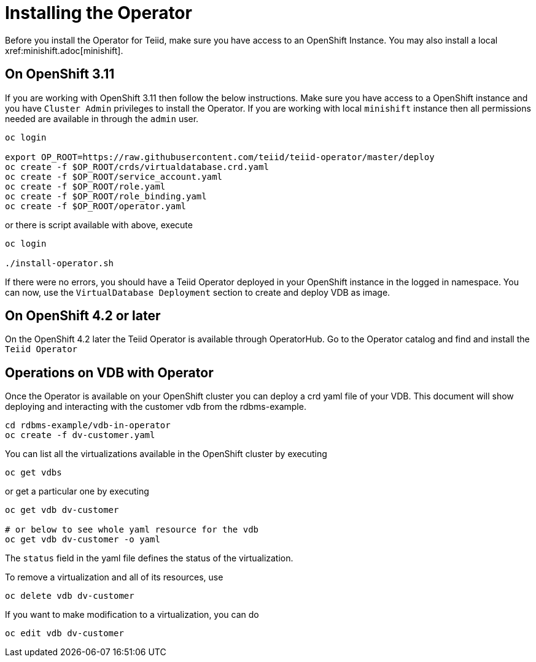 = Installing the Operator [[dv-install]]
Before you install the Operator for Teiid, make sure you have access to an OpenShift Instance. You may also install a local xref:minishift.adoc[minishift].


== On OpenShift 3.11 [[ocp311]]
If you are working with OpenShift 3.11 then follow the below instructions. Make sure you have access to a OpenShift instance and you have `Cluster Admin` privileges to install the Operator. If you are working with local `minishift` instance then all permissions needed are available in through the `admin` user.

[source,bash]
----
oc login 

export OP_ROOT=https://raw.githubusercontent.com/teiid/teiid-operator/master/deploy
oc create -f $OP_ROOT/crds/virtualdatabase.crd.yaml
oc create -f $OP_ROOT/service_account.yaml
oc create -f $OP_ROOT/role.yaml
oc create -f $OP_ROOT/role_binding.yaml
oc create -f $OP_ROOT/operator.yaml
----

or there is script available with above, execute

[source,bash]
----
oc login

./install-operator.sh
----


If there were no errors, you should have a Teiid Operator deployed in your OpenShift instance in the logged in namespace. You can now, use the `VirtualDatabase Deployment` section to create and deploy VDB as image.


== On OpenShift 4.2 or later [[ocp4]]
On the OpenShift 4.2 later the Teiid Operator is available through OperatorHub. Go to the Operator catalog and find and install the `Teiid Operator`

== Operations on VDB with Operator

Once the Operator is available on your OpenShift cluster you can deploy a crd yaml file of your VDB.  This document will show deploying and interacting with the customer vdb from the rdbms-example.

[source,bash]
----
cd rdbms-example/vdb-in-operator
oc create -f dv-customer.yaml
----

You can list all the virtualizations available in the OpenShift cluster by executing

[source,bash]
----
oc get vdbs
----

or get a particular one by executing 
[source,bash]
----
oc get vdb dv-customer

# or below to see whole yaml resource for the vdb
oc get vdb dv-customer -o yaml
----

The `status` field in the yaml file defines the status of the virtualization.

To remove a virtualization and all of its resources, use

[source,bash]
----
oc delete vdb dv-customer
----

If you want to make modification to a virtualization, you can do

----
oc edit vdb dv-customer
----

